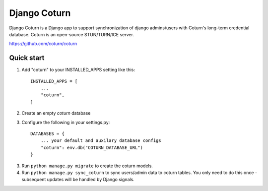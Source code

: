 
=====
Django Coturn
=====

Django Coturn is a Django app to support synchronization of django admins/users with Coturn's long-term credential database. Coturn is an open-source STUN/TURN/ICE server. 

https://github.com/coturn/coturn

Quick start
-----------

1. Add "coturn" to your INSTALLED_APPS setting like this::

    INSTALLED_APPS = [
        ...
        "coturn",
    ]

2. Create an empty `coturn` database

3. Configure the following in your settings.py::

    DATABASES = {
        ... your default and auxilary database configs
        "coturn": env.db("COTURN_DATABASE_URL")
    }

3. Run ``python manage.py migrate`` to create the coturn models.

4. Run ``python manage.py sync_coturn`` to sync users/admin data to coturn tables. You only need to do this once - subsequent updates will be handled by Django signals.
